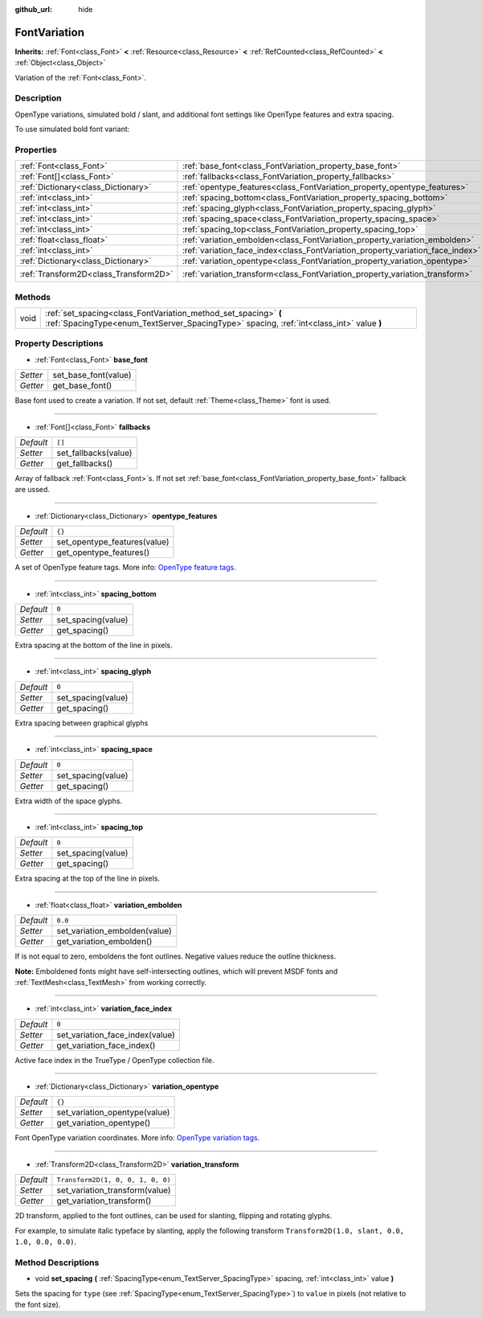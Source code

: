 :github_url: hide

.. Generated automatically by doc/tools/make_rst.py in Godot's source tree.
.. DO NOT EDIT THIS FILE, but the FontVariation.xml source instead.
.. The source is found in doc/classes or modules/<name>/doc_classes.

.. _class_FontVariation:

FontVariation
=============

**Inherits:** :ref:`Font<class_Font>` **<** :ref:`Resource<class_Resource>` **<** :ref:`RefCounted<class_RefCounted>` **<** :ref:`Object<class_Object>`

Variation of the :ref:`Font<class_Font>`.

Description
-----------

OpenType variations, simulated bold / slant, and additional font settings like OpenType features and extra spacing.



To use simulated bold font variant:


.. tabs::

 .. code-tab:: gdscript

    var fv = FontVariation.new()
    fv.set_base_font(load("res://BarlowCondensed-Regular.ttf"))
    fv.set_variation_embolden(1.2);
    $"Label".set("custom_fonts/font", fv)
    $"Label".set("custom_fonts/font_size", 64)

 .. code-tab:: csharp

    var fv = new FontVariation();
    fv.SetBaseFont(ResourceLoader.Load<FontFile>("res://BarlowCondensed-Regular.ttf"));
    fv.SetVariationEmbolden(1.2);
    GetNode("Label").Set("custom_fonts/font", fv);
    GetNode("Label").Set("custom_font_sizes/font_size", 64);



Properties
----------

+---------------------------------------+--------------------------------------------------------------------------------+-----------------------------------+
| :ref:`Font<class_Font>`               | :ref:`base_font<class_FontVariation_property_base_font>`                       |                                   |
+---------------------------------------+--------------------------------------------------------------------------------+-----------------------------------+
| :ref:`Font[]<class_Font>`             | :ref:`fallbacks<class_FontVariation_property_fallbacks>`                       | ``[]``                            |
+---------------------------------------+--------------------------------------------------------------------------------+-----------------------------------+
| :ref:`Dictionary<class_Dictionary>`   | :ref:`opentype_features<class_FontVariation_property_opentype_features>`       | ``{}``                            |
+---------------------------------------+--------------------------------------------------------------------------------+-----------------------------------+
| :ref:`int<class_int>`                 | :ref:`spacing_bottom<class_FontVariation_property_spacing_bottom>`             | ``0``                             |
+---------------------------------------+--------------------------------------------------------------------------------+-----------------------------------+
| :ref:`int<class_int>`                 | :ref:`spacing_glyph<class_FontVariation_property_spacing_glyph>`               | ``0``                             |
+---------------------------------------+--------------------------------------------------------------------------------+-----------------------------------+
| :ref:`int<class_int>`                 | :ref:`spacing_space<class_FontVariation_property_spacing_space>`               | ``0``                             |
+---------------------------------------+--------------------------------------------------------------------------------+-----------------------------------+
| :ref:`int<class_int>`                 | :ref:`spacing_top<class_FontVariation_property_spacing_top>`                   | ``0``                             |
+---------------------------------------+--------------------------------------------------------------------------------+-----------------------------------+
| :ref:`float<class_float>`             | :ref:`variation_embolden<class_FontVariation_property_variation_embolden>`     | ``0.0``                           |
+---------------------------------------+--------------------------------------------------------------------------------+-----------------------------------+
| :ref:`int<class_int>`                 | :ref:`variation_face_index<class_FontVariation_property_variation_face_index>` | ``0``                             |
+---------------------------------------+--------------------------------------------------------------------------------+-----------------------------------+
| :ref:`Dictionary<class_Dictionary>`   | :ref:`variation_opentype<class_FontVariation_property_variation_opentype>`     | ``{}``                            |
+---------------------------------------+--------------------------------------------------------------------------------+-----------------------------------+
| :ref:`Transform2D<class_Transform2D>` | :ref:`variation_transform<class_FontVariation_property_variation_transform>`   | ``Transform2D(1, 0, 0, 1, 0, 0)`` |
+---------------------------------------+--------------------------------------------------------------------------------+-----------------------------------+

Methods
-------

+------+-------------------------------------------------------------------------------------------------------------------------------------------------------------+
| void | :ref:`set_spacing<class_FontVariation_method_set_spacing>` **(** :ref:`SpacingType<enum_TextServer_SpacingType>` spacing, :ref:`int<class_int>` value **)** |
+------+-------------------------------------------------------------------------------------------------------------------------------------------------------------+

Property Descriptions
---------------------

.. _class_FontVariation_property_base_font:

- :ref:`Font<class_Font>` **base_font**

+----------+----------------------+
| *Setter* | set_base_font(value) |
+----------+----------------------+
| *Getter* | get_base_font()      |
+----------+----------------------+

Base font used to create a variation. If not set, default :ref:`Theme<class_Theme>` font is used.

----

.. _class_FontVariation_property_fallbacks:

- :ref:`Font[]<class_Font>` **fallbacks**

+-----------+----------------------+
| *Default* | ``[]``               |
+-----------+----------------------+
| *Setter*  | set_fallbacks(value) |
+-----------+----------------------+
| *Getter*  | get_fallbacks()      |
+-----------+----------------------+

Array of fallback :ref:`Font<class_Font>`\ s. If not set :ref:`base_font<class_FontVariation_property_base_font>` fallback are ussed.

----

.. _class_FontVariation_property_opentype_features:

- :ref:`Dictionary<class_Dictionary>` **opentype_features**

+-----------+------------------------------+
| *Default* | ``{}``                       |
+-----------+------------------------------+
| *Setter*  | set_opentype_features(value) |
+-----------+------------------------------+
| *Getter*  | get_opentype_features()      |
+-----------+------------------------------+

A set of OpenType feature tags. More info: `OpenType feature tags <https://docs.microsoft.com/en-us/typography/opentype/spec/featuretags>`__.

----

.. _class_FontVariation_property_spacing_bottom:

- :ref:`int<class_int>` **spacing_bottom**

+-----------+--------------------+
| *Default* | ``0``              |
+-----------+--------------------+
| *Setter*  | set_spacing(value) |
+-----------+--------------------+
| *Getter*  | get_spacing()      |
+-----------+--------------------+

Extra spacing at the bottom of the line in pixels.

----

.. _class_FontVariation_property_spacing_glyph:

- :ref:`int<class_int>` **spacing_glyph**

+-----------+--------------------+
| *Default* | ``0``              |
+-----------+--------------------+
| *Setter*  | set_spacing(value) |
+-----------+--------------------+
| *Getter*  | get_spacing()      |
+-----------+--------------------+

Extra spacing between graphical glyphs

----

.. _class_FontVariation_property_spacing_space:

- :ref:`int<class_int>` **spacing_space**

+-----------+--------------------+
| *Default* | ``0``              |
+-----------+--------------------+
| *Setter*  | set_spacing(value) |
+-----------+--------------------+
| *Getter*  | get_spacing()      |
+-----------+--------------------+

Extra width of the space glyphs.

----

.. _class_FontVariation_property_spacing_top:

- :ref:`int<class_int>` **spacing_top**

+-----------+--------------------+
| *Default* | ``0``              |
+-----------+--------------------+
| *Setter*  | set_spacing(value) |
+-----------+--------------------+
| *Getter*  | get_spacing()      |
+-----------+--------------------+

Extra spacing at the top of the line in pixels.

----

.. _class_FontVariation_property_variation_embolden:

- :ref:`float<class_float>` **variation_embolden**

+-----------+-------------------------------+
| *Default* | ``0.0``                       |
+-----------+-------------------------------+
| *Setter*  | set_variation_embolden(value) |
+-----------+-------------------------------+
| *Getter*  | get_variation_embolden()      |
+-----------+-------------------------------+

If is not equal to zero, emboldens the font outlines. Negative values reduce the outline thickness.

\ **Note:** Emboldened fonts might have self-intersecting outlines, which will prevent MSDF fonts and :ref:`TextMesh<class_TextMesh>` from working correctly.

----

.. _class_FontVariation_property_variation_face_index:

- :ref:`int<class_int>` **variation_face_index**

+-----------+---------------------------------+
| *Default* | ``0``                           |
+-----------+---------------------------------+
| *Setter*  | set_variation_face_index(value) |
+-----------+---------------------------------+
| *Getter*  | get_variation_face_index()      |
+-----------+---------------------------------+

Active face index in the TrueType / OpenType collection file.

----

.. _class_FontVariation_property_variation_opentype:

- :ref:`Dictionary<class_Dictionary>` **variation_opentype**

+-----------+-------------------------------+
| *Default* | ``{}``                        |
+-----------+-------------------------------+
| *Setter*  | set_variation_opentype(value) |
+-----------+-------------------------------+
| *Getter*  | get_variation_opentype()      |
+-----------+-------------------------------+

Font OpenType variation coordinates. More info: `OpenType variation tags <https://docs.microsoft.com/en-us/typography/opentype/spec/dvaraxisreg>`__.

----

.. _class_FontVariation_property_variation_transform:

- :ref:`Transform2D<class_Transform2D>` **variation_transform**

+-----------+-----------------------------------+
| *Default* | ``Transform2D(1, 0, 0, 1, 0, 0)`` |
+-----------+-----------------------------------+
| *Setter*  | set_variation_transform(value)    |
+-----------+-----------------------------------+
| *Getter*  | get_variation_transform()         |
+-----------+-----------------------------------+

2D transform, applied to the font outlines, can be used for slanting, flipping and rotating glyphs.

For example, to simulate italic typeface by slanting, apply the following transform ``Transform2D(1.0, slant, 0.0, 1.0, 0.0, 0.0)``.

Method Descriptions
-------------------

.. _class_FontVariation_method_set_spacing:

- void **set_spacing** **(** :ref:`SpacingType<enum_TextServer_SpacingType>` spacing, :ref:`int<class_int>` value **)**

Sets the spacing for ``type`` (see :ref:`SpacingType<enum_TextServer_SpacingType>`) to ``value`` in pixels (not relative to the font size).

.. |virtual| replace:: :abbr:`virtual (This method should typically be overridden by the user to have any effect.)`
.. |const| replace:: :abbr:`const (This method has no side effects. It doesn't modify any of the instance's member variables.)`
.. |vararg| replace:: :abbr:`vararg (This method accepts any number of arguments after the ones described here.)`
.. |constructor| replace:: :abbr:`constructor (This method is used to construct a type.)`
.. |static| replace:: :abbr:`static (This method doesn't need an instance to be called, so it can be called directly using the class name.)`
.. |operator| replace:: :abbr:`operator (This method describes a valid operator to use with this type as left-hand operand.)`
